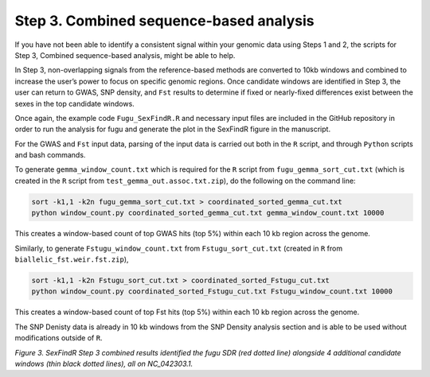 ========================================
Step 3. Combined sequence-based analysis
========================================

If you have not been able to identify a consistent signal within your genomic data using Steps 1 and 2, the scripts for Step 3, Combined sequence-based analysis, might be able to help.

In Step 3, non-overlapping signals from the reference-based methods are converted to 10kb windows and combined to increase the user’s power to focus on specific genomic regions. Once candidate windows are identified in Step 3, the user can return to GWAS, SNP density, and ``Fst`` results to determine if fixed or nearly-fixed differences exist between the sexes in the top candidate windows.

Once again, the example code ``Fugu_SexFindR.R`` and necessary input files are included in the GitHub repository in order to run the analysis for fugu and generate the plot in the SexFindR figure in the manuscript.

For the GWAS and ``Fst`` input data, parsing of the input data is carried out both in the ``R`` script, and through ``Python`` scripts and bash commands.

To generate ``gemma_window_count.txt`` which is required for the ``R`` script from ``fugu_gemma_sort_cut.txt`` (which is created in the ``R`` script from ``test_gemma_out.assoc.txt.zip``), do the following on the command line:

.. code-block:: console

    sort -k1,1 -k2n fugu_gemma_sort_cut.txt > coordinated_sorted_gemma_cut.txt
    python window_count.py coordinated_sorted_gemma_cut.txt gemma_window_count.txt 10000

This creates a window-based count of top GWAS hits (top 5%) within each 10 kb region across the genome.

Similarly, to generate ``Fstugu_window_count.txt`` from ``Fstugu_sort_cut.txt`` (created in ``R`` from ``biallelic_fst.weir.fst.zip``),

.. code-block:: console

    sort -k1,1 -k2n Fstugu_sort_cut.txt > coordinated_sorted_Fstugu_cut.txt
    python window_count.py coordinated_sorted_Fstugu_cut.txt Fstugu_window_count.txt 10000

This creates a window-based count of top Fst hits (top 5%) within each 10 kb region across the genome.

The SNP Denisty data is already in 10 kb windows from the SNP Density analysis section and is able to be used without modifications outside of ``R``.

.. image:: images/FuguSexFindR.png

*Figure 3. SexFindR Step 3 combined results identified the fugu SDR (red dotted line) alongside 4 additional candidate windows (thin black dotted lines), all on NC_042303.1.*
